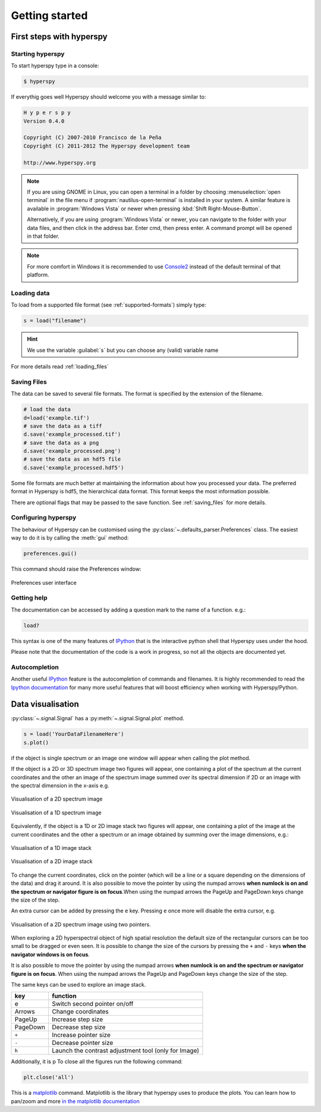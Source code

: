 Getting started
***************

First steps with hyperspy
========================

Starting hyperspy
----------------

To start hyperspy type in a console:

.. code-block:: bash

    $ hyperspy

If everythig goes well Hyperspy should welcome you with a message similar to:

.. code-block:: ipython
    
    H y p e r s p y
    Version 0.4.0
    
    Copyright (C) 2007-2010 Francisco de la Peña
    Copyright (C) 2011-2012 The Hyperspy development team
    
    http://www.hyperspy.org


.. NOTE::

   If you are using GNOME in Linux, you can open a terminal in a folder by 
   choosing :menuselection:`open terminal` in the file menu if 
   :program:`nautilus-open-terminal` is 
   installed in your system.
   A similar feature is available in :program:`Windows Vista` or newer when pressing :kbd:`Shift Right-Mouse-Button`.

   Alternatively, if you are using :program:`Windows Vista` or newer, you can navigate to the
   folder with your data files, and then click in the address bar.
   Enter cmd, then press enter.  A command prompt will be opened in
   that folder.
   
.. NOTE::
       For more comfort in Windows it is recommended to use 
       `Console2 <http://sourceforge.net/projects/console/>`_ instead of the default terminal of that platform.    


Loading data
-----------------------


To load from a supported file format (see :ref:`supported-formats`) simply type:

.. code-block:: python

    s = load("filename")

.. HINT::

   We use the variable :guilabel:`s` but you can choose any (valid) variable name

For more details read :ref:`loading_files`


.. _saving:

Saving Files
------------

The data can be saved to several file formats.  The format is specified by
the extension of the filename.

.. code-block:: python

    # load the data
    d=load('example.tif')
    # save the data as a tiff
    d.save('example_processed.tif')
    # save the data as a png
    d.save('example_processed.png')
    # save the data as an hdf5 file
    d.save('example_processed.hdf5')

Some file formats are much better at maintaining the information about
how you processed your data.  The preferred format in Hyperspy is hdf5,
the hierarchical data format.  This format keeps the most information
possible.

There are optional flags that may be passed to the save function. See :ref:`saving_files` for more details.


.. _configuring-hyperspy-label:

Configuring hyperspy
--------------------

The behaviour of Hyperspy can be customised using the :py:class:`~.defaults_parser.Preferences` class. The easiest way to do it is by calling the :meth:`gui` method:

.. code-block:: python

    preferences.gui()
    
This command should raise the Preferences window:

.. _preferences_image:

.. figure::  images/preferences.png
   :align:   center

   Preferences user interface

.. _getting-help-label:

Getting help
------------

The documentation can be accessed by adding a question mark to the name of a function. e.g.:

.. code-block:: python
    
    load?

This syntax is one of the many features of `IPython <http://ipython.scipy.org/moin/>`_ that is the interactive python shell that Hyperspy uses under the hood.

Please note that the documentation of the code is a work in progress, so not all the objects are documented yet.

Autocompletion
--------------

Another useful `IPython <http://ipython.scipy.org/moin/>`_ feature is the 
autocompletion of commands and filenames. It is highly recommended to read the 
`Ipython documentation <http://ipython.scipy.org/moin/Documentation>`_ for many more useful features that will boost efficiency when working with Hyperspy/Python.

Data visualisation
==================

:py:class:`~.signal.Signal` has a :py:meth:`~.signal.Signal.plot` method.

.. code-block:: python
    
    s = load('YourDataFilenameHere')
    s.plot()

if the object is single spectrum or an image one window will appear when calling 
the plot method.


If the object is a 2D or 3D spectrum image two figures will appear, 
one containing a plot of the spectrum at the current coordinates and the other
an image of the spectrum image summed over its spectral dimension if 2D or an 
image with the spectral dimension in the x-axis e.g. 

.. _2d_SI:

.. figure::  images/2D_SI.png
   :align:   center
   :width:   500

   Visualisation of a 2D spectrum image
   
.. _1d_SI:

.. figure::  images/1D_SI.png
   :align:   center
   :width:   500

   Visualisation of a 1D spectrum image
   
Equivalently, if the object is a 1D or 2D image stack two figures will appear, 
one containing a plot of the image at the current coordinates and the other
a spectrum or an image obtained by summing over the image dimensions, e.g.:
   
.. _1D_image_stack.png:

.. figure::  images/1D_image_stack.png
   :align:   center
   :width:   500    

   Visualisation of a 1D image stack
   
.. _2D_image_stack.png:

.. figure::  images/2D_image_stack.png
   :align:   center
   :width:   500
   
   Visualisation of a 2D image stack

To change the current coordinates, click on the pointer (which will be a line or a square depending on the dimensions of the data) and drag it around. It is also possible to move the pointer by using the numpad arrows **when numlock is on and the spectrum or navigator figure is on focus**.When using the numpad arrows the PageUp and PageDown keys change the size of the step.

An extra cursor can be added by pressing the ``e`` key. Pressing ``e`` once more will 
disable the extra cursor, e.g.

.. _second_pointer.png:

.. figure::  images/second_pointer.png
   :align:   center
   :width:   500

   Visualisation of a 2D spectrum image using two pointers.

When exploring a 2D hyperspectral object of high spatial resolution the default size of the rectangular cursors can be too small to be dragged or even seen. It is possible to change the size of the cursors by pressing the ``+`` and ``-`` keys  **when the navigator
windows is on focus**.

It is also possible to move the pointer by using the numpad arrows 
**when numlock is on and the spectrum or navigator figure is on focus**. 
When using the numpad arrows the PageUp and PageDown keys change the size of the step.

The same keys can be used to explore an image stack.



=========   =============================
key         function    
=========   =============================
e           Switch second pointer on/off
Arrows      Change coordinates  
PageUp      Increase step size
PageDown    Decrease step size
``+``           Increase pointer size
``-``           Decrease pointer size
``h``       Launch the contrast adjustment tool (only for Image)
=========   =============================

Additionally, it is p
To close all the figures run the following command:

.. code-block:: python

    plt.close('all')


This is a `matplotlib <http://matplotlib.sourceforge.net/>`_ command. 
Matplotlib is the library that hyperspy uses to produce the plots. You can learn how 
to pan/zoom and more  
`in the matplotlib documentation <http://matplotlib.sourceforge.net/users/navigation_toolbar.html>`_


